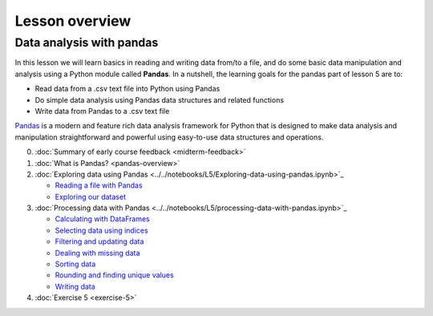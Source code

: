 Lesson overview
===============


Data analysis with pandas
-------------------------
In this lesson we will learn basics in reading and writing data from/to a file, and do some basic data manipulation
and analysis using a Python module called **Pandas**. In a nutshell, the learning goals for the pandas part of lesson 5 are to:

- Read data from a .csv text file into Python using Pandas
- Do simple data analysis using Pandas data structures and related functions
- Write data from Pandas to a .csv text file

`Pandas <http://pandas.pydata.org/>`__ is a modern and feature rich data analysis framework for Python that is designed
to make data analysis and manipulation straightforward and powerful using easy-to-use data structures and operations.

0. :doc:`Summary of early course feedback <midterm-feedback>`
1. :doc:`What is Pandas? <pandas-overview>`
2. :doc:`Exploring data using Pandas <../../notebooks/L5/Exploring-data-using-pandas.ipynb>`_

   - `Reading a file with Pandas <pandas-basics.html#reading-a-data-file-with-pandas>`__
   - `Exploring our dataset <pandas-basics.html#exploring-out-dataset>`__

3. :doc:`Processing data with Pandas <../../notebooks/L5/processing-data-with-pandas.ipynb>`_

   - `Calculating with DataFrames <pandas-basic-operations.html#calculating-with-dataframes>`__
   - `Selecting data using indices <pandas-basic-operations.html#selecting-data-using-indices>`__
   - `Filtering and updating data <pandas-basic-operations.html#filtering-and-updating-data>`__
   - `Dealing with missing data <pandas-basic-operations.html#dealing-with-missing-data>`__
   - `Sorting data <pandas-basic-operations.html#sorting-data>`__
   - `Rounding and finding unique values <pandas-basic-operations.html#rounding-and-finding-unique-values>`__
   - `Writing data <pandas-basic-operations.html#writing-data>`__

4. :doc:`Exercise 5 <exercise-5>`




